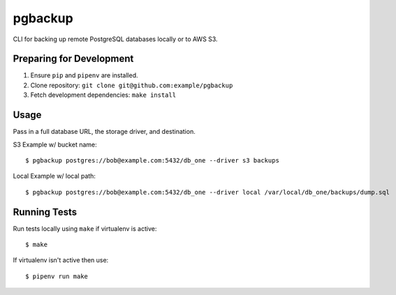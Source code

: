 pgbackup
========

CLI for backing up remote PostgreSQL databases locally or to AWS S3.

Preparing for Development
-------------------------

1. Ensure ``pip`` and ``pipenv`` are installed.
2. Clone repository: ``git clone git@github.com:example/pgbackup``
3. Fetch development dependencies: ``make install``

Usage
-----

Pass in a full database URL, the storage driver, and destination.

S3 Example w/ bucket name:

::

    $ pgbackup postgres://bob@example.com:5432/db_one --driver s3 backups

Local Example w/ local path:

::

    $ pgbackup postgres://bob@example.com:5432/db_one --driver local /var/local/db_one/backups/dump.sql

Running Tests
-------------

Run tests locally using ``make`` if virtualenv is active:

::

    $ make

If virtualenv isn't active then use:

::

    $ pipenv run make

